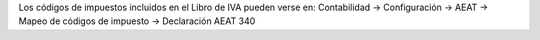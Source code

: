 Los códigos de impuestos incluidos en el Libro de IVA pueden verse en:
Contabilidad -> Configuración -> AEAT -> Mapeo de códigos de impuesto ->
Declaración AEAT 340
